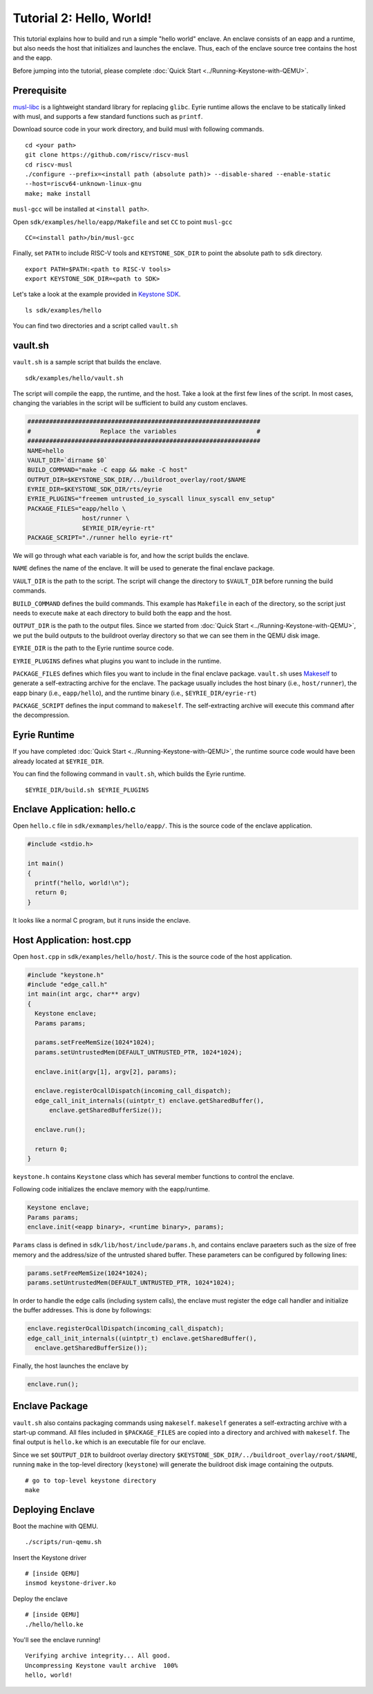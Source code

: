 Tutorial 2: Hello, World!
======================================

This tutorial explains how to build and run a simple "hello world" enclave.
An enclave consists of an eapp and a runtime, but also needs the host that initializes and launches
the enclave.
Thus, each of the enclave source tree contains the host and the eapp.

Before jumping into the tutorial, please complete :doc:`Quick Start
<../Running-Keystone-with-QEMU>`.


Prerequisite
------------------------------

`musl-libc <https://www.musl-libc.org/>`_ is a lightweight standard library for replacing ``glibc``.
Eyrie runtime allows the enclave to be statically linked with musl, and supports a few standard
functions such
as ``printf``.

Download source code in your work directory, and build musl with following commands.

::

	cd <your path>
	git clone https://github.com/riscv/riscv-musl
	cd riscv-musl
	./configure --prefix=<install path (absolute path)> --disable-shared --enable-static
	--host=riscv64-unknown-linux-gnu
	make; make install

``musl-gcc`` will be installed at ``<install path>``.

Open ``sdk/examples/hello/eapp/Makefile`` and set ``CC`` to point ``musl-gcc``

:: 

	CC=<install path>/bin/musl-gcc


Finally, set ``PATH`` to include RISC-V tools and ``KEYSTONE_SDK_DIR`` to point the
absolute path to ``sdk`` directory.

::

	export PATH=$PATH:<path to RISC-V tools>
	export KEYSTONE_SDK_DIR=<path to SDK>

Let's take a look at the example provided in `Keystone SDK
<https://github.com/keystone-enclave/keystone-sdk>`_.

::

	ls sdk/examples/hello

You can find two directories and a script called ``vault.sh``

vault.sh
------------------------------

``vault.sh`` is a sample script that builds the enclave.


::

	sdk/examples/hello/vault.sh

The script will compile the eapp, the runtime, and the host.
Take a look at the first few lines of the script.
In most cases, changing the variables in the script will be sufficient to build any custom enclaves.

.. code-block:: bash

	################################################################
	#                   Replace the variables                      #
	################################################################
	NAME=hello
	VAULT_DIR=`dirname $0`
	BUILD_COMMAND="make -C eapp && make -C host"
	OUTPUT_DIR=$KEYSTONE_SDK_DIR/../buildroot_overlay/root/$NAME
	EYRIE_DIR=$KEYSTONE_SDK_DIR/rts/eyrie
	EYRIE_PLUGINS="freemem untrusted_io_syscall linux_syscall env_setup"
	PACKAGE_FILES="eapp/hello \
	               host/runner \
	               $EYRIE_DIR/eyrie-rt"
	PACKAGE_SCRIPT="./runner hello eyrie-rt"

We will go through what each variable is for, and how the script builds the enclave.

``NAME`` defines the name of the enclave. It will be used to generate the final enclave package.

``VAULT_DIR`` is the path to the script. The script will change the directory to ``$VAULT_DIR``
before running the build commands.

``BUILD_COMMAND`` defines the build commands. This example has ``Makefile`` in each of the
directory, so the script just needs to execute ``make`` at each directory to build both the eapp and
the host.

``OUTPUT_DIR`` is the path to the output files. Since we started from :doc:`Quick Start
<../Running-Keystone-with-QEMU>`, we put the build outputs to the buildroot overlay directory so
that we can see them in the QEMU disk image.

``EYRIE_DIR`` is the path to the Eyrie runtime source code.

``EYRIE_PLUGINS`` defines what plugins you want to include in the runtime.

``PACKAGE_FILES`` defines which files you want to include in the final enclave package. 
``vault.sh`` uses `Makeself <https://makeself.io/>`_ to generate a self-extracting archive for the
enclave.
The package usually includes the host binary (i.e., ``host/runner``), the eapp binary (i.e.,
``eapp/hello``), and the runtime binary (i.e., ``$EYRIE_DIR/eyrie-rt``)

``PACKAGE_SCRIPT`` defines the input command to ``makeself``. The self-extracting archive will
execute this command after the decompression.

Eyrie Runtime
------------------------------

If you have completed :doc:`Quick Start <../Running-Keystone-with-QEMU>`, the runtime source code
would have been already located at ``$EYRIE_DIR``.

You can find the following command in ``vault.sh``, which builds the Eyrie runtime.

::

	$EYRIE_DIR/build.sh $EYRIE_PLUGINS


Enclave Application: hello.c
------------------------------
 
Open ``hello.c`` file in ``sdk/exmamples/hello/eapp/``. This is the source code of the enclave
application.

.. code-block:: c

	#include <stdio.h>

	int main()
	{
	  printf("hello, world!\n");
	  return 0;
	}

It looks like a normal C program, but it runs inside the enclave.

Host Application: host.cpp
------------------------------

Open ``host.cpp`` in ``sdk/examples/hello/host/``. This is the source code of the host application.

.. code-block:: cpp
	
	#include "keystone.h"
	#include "edge_call.h"
	int main(int argc, char** argv)
	{
	  Keystone enclave;
	  Params params;

	  params.setFreeMemSize(1024*1024);
	  params.setUntrustedMem(DEFAULT_UNTRUSTED_PTR, 1024*1024);

	  enclave.init(argv[1], argv[2], params);

	  enclave.registerOcallDispatch(incoming_call_dispatch);
	  edge_call_init_internals((uintptr_t) enclave.getSharedBuffer(),
	      enclave.getSharedBufferSize());

	  enclave.run();

	  return 0;
	}

``keystone.h`` contains ``Keystone`` class which has several member functions to control the
enclave. 

Following code initializes the enclave memory with the eapp/runtime.

.. code-block:: cpp

	Keystone enclave;
	Params params;
	enclave.init(<eapp binary>, <runtime binary>, params);


``Params`` class is defined in ``sdk/lib/host/include/params.h``, and contains enclave paraeters
such as the size of free memory and the address/size of the untrusted shared buffer.
These parameters can be configured by following lines:

.. code-block:: cpp

	params.setFreeMemSize(1024*1024);
	params.setUntrustedMem(DEFAULT_UNTRUSTED_PTR, 1024*1024);

In order to handle the edge calls (including system calls), the enclave must register the edge call
handler and initialize the buffer addresses. This is done by followings:

.. code-block:: cpp

	enclave.registerOcallDispatch(incoming_call_dispatch);
	edge_call_init_internals((uintptr_t) enclave.getSharedBuffer(),
	  enclave.getSharedBufferSize());

Finally, the host launches the enclave by

.. code-block:: cpp

	enclave.run();

Enclave Package
------------------------------

``vault.sh`` also contains packaging commands using ``makeself``.
``makeself`` generates a self-extracting archive with a start-up command.
All files included in ``$PACKAGE_FILES`` are copied into a directory and archived with ``makeself``.
The final output is ``hello.ke`` which is an executable file for our enclave.

Since we set ``$OUTPUT_DIR`` to buildroot overlay
directory ``$KEYSTONE_SDK_DIR/../buildroot_overlay/root/$NAME``, 
running ``make`` in the top-level directory (``keystone``) will generate the buildroot disk image
containing the outputs.

::

	# go to top-level keystone directory
	make

Deploying Enclave
------------------------------

Boot the machine with QEMU.

::

	./scripts/run-qemu.sh

Insert the Keystone driver

::

	# [inside QEMU]
	insmod keystone-driver.ko

Deploy the enclave

:: 

	# [inside QEMU]
	./hello/hello.ke

You'll see the enclave running!

::

	Verifying archive integrity... All good.
	Uncompressing Keystone vault archive  100%
	hello, world!